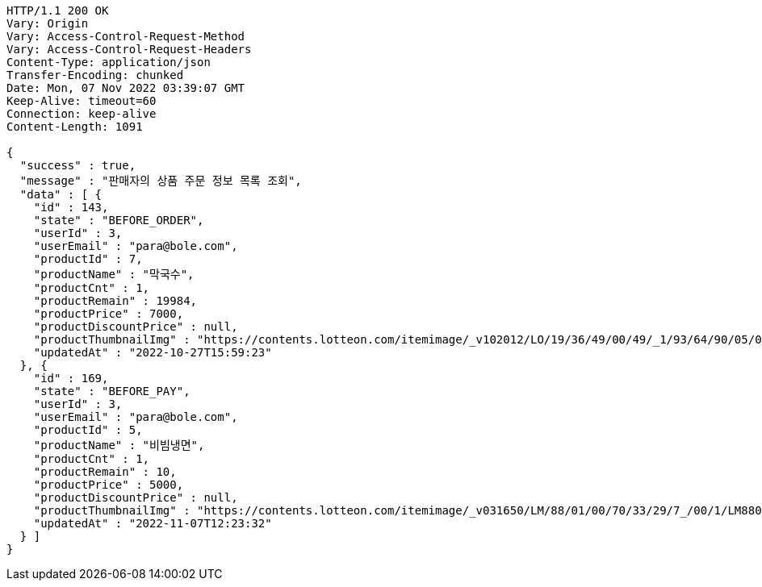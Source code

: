[source,http,options="nowrap"]
----
HTTP/1.1 200 OK
Vary: Origin
Vary: Access-Control-Request-Method
Vary: Access-Control-Request-Headers
Content-Type: application/json
Transfer-Encoding: chunked
Date: Mon, 07 Nov 2022 03:39:07 GMT
Keep-Alive: timeout=60
Connection: keep-alive
Content-Length: 1091

{
  "success" : true,
  "message" : "판매자의 상품 주문 정보 목록 조회",
  "data" : [ {
    "id" : 143,
    "state" : "BEFORE_ORDER",
    "userId" : 3,
    "userEmail" : "para@bole.com",
    "productId" : 7,
    "productName" : "막국수",
    "productCnt" : 1,
    "productRemain" : 19984,
    "productPrice" : 7000,
    "productDiscountPrice" : null,
    "productThumbnailImg" : "https://contents.lotteon.com/itemimage/_v102012/LO/19/36/49/00/49/_1/93/64/90/05/0/LO1936490049_1936490050_1.jpg/dims/resizef/554X554",
    "updatedAt" : "2022-10-27T15:59:23"
  }, {
    "id" : 169,
    "state" : "BEFORE_PAY",
    "userId" : 3,
    "userEmail" : "para@bole.com",
    "productId" : 5,
    "productName" : "비빔냉면",
    "productCnt" : 1,
    "productRemain" : 10,
    "productPrice" : 5000,
    "productDiscountPrice" : null,
    "productThumbnailImg" : "https://contents.lotteon.com/itemimage/_v031650/LM/88/01/00/70/33/29/7_/00/1/LM8801007033297_001_1.jpg/dims/optimize/dims/resizemc/360x360",
    "updatedAt" : "2022-11-07T12:23:32"
  } ]
}
----